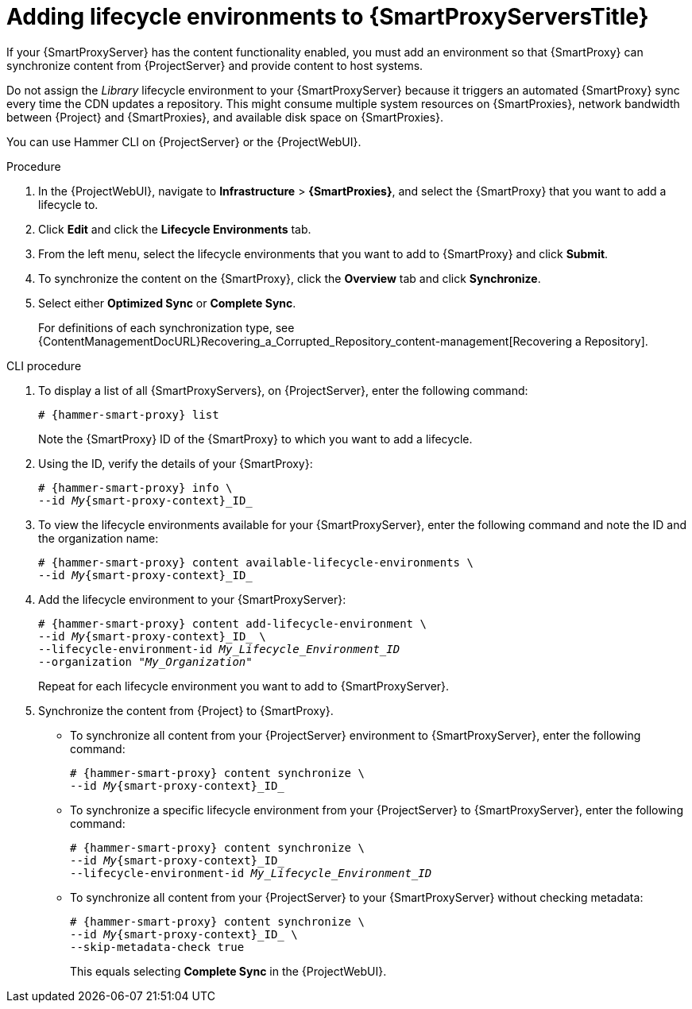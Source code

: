[id="Adding_Lifecycle_Environments_{context}"]
= Adding lifecycle environments to {SmartProxyServersTitle}

If your {SmartProxyServer} has the content functionality enabled, you must add an environment so that {SmartProxy} can synchronize content from {ProjectServer} and provide content to host systems.

Do not assign the _Library_ lifecycle environment to your {SmartProxyServer} because it triggers an automated {SmartProxy} sync every time the CDN updates a repository.
This might consume multiple system resources on {SmartProxies}, network bandwidth between {Project} and {SmartProxies}, and available disk space on {SmartProxies}.

You can use Hammer CLI on {ProjectServer} or the {ProjectWebUI}.

.Procedure
. In the {ProjectWebUI}, navigate to *Infrastructure* > *{SmartProxies}*, and select the {SmartProxy} that you want to add a lifecycle to.
. Click *Edit* and click the *Lifecycle Environments* tab.
. From the left menu, select the lifecycle environments that you want to add to {SmartProxy} and click *Submit*.
. To synchronize the content on the {SmartProxy}, click the *Overview* tab and click *Synchronize*.
. Select either *Optimized Sync* or *Complete Sync*.
+
For definitions of each synchronization type, see {ContentManagementDocURL}Recovering_a_Corrupted_Repository_content-management[Recovering a Repository].

.CLI procedure
. To display a list of all {SmartProxyServers}, on {ProjectServer}, enter the following command:
+
[options="nowrap", subs="+quotes,verbatim,attributes"]
----
# {hammer-smart-proxy} list
----
+
Note the {SmartProxy} ID of the {SmartProxy} to which you want to add a lifecycle.
. Using the ID, verify the details of your {SmartProxy}:
+
[options="nowrap", subs="+quotes,verbatim,attributes"]
----
# {hammer-smart-proxy} info \
--id _My_{smart-proxy-context}_ID_
----
. To view the lifecycle environments available for your {SmartProxyServer}, enter the following command and note the ID and the organization name:
+
[options="nowrap", subs="+quotes,verbatim,attributes"]
----
# {hammer-smart-proxy} content available-lifecycle-environments \
--id _My_{smart-proxy-context}_ID_
----
. Add the lifecycle environment to your {SmartProxyServer}:
+
[options="nowrap", subs="+quotes,verbatim,attributes"]
----
# {hammer-smart-proxy} content add-lifecycle-environment \
--id _My_{smart-proxy-context}_ID_ \
--lifecycle-environment-id _My_Lifecycle_Environment_ID_
--organization "_My_Organization_"
----
+
Repeat for each lifecycle environment you want to add to {SmartProxyServer}.
. Synchronize the content from {Project} to {SmartProxy}.
+
* To synchronize all content from your {ProjectServer} environment to {SmartProxyServer}, enter the following command:
+
[options="nowrap", subs="+quotes,verbatim,attributes"]
----
# {hammer-smart-proxy} content synchronize \
--id _My_{smart-proxy-context}_ID_
----
+
* To synchronize a specific lifecycle environment from your {ProjectServer} to {SmartProxyServer}, enter the following command:
+
[options="nowrap", subs="+quotes,verbatim,attributes"]
----
# {hammer-smart-proxy} content synchronize \
--id _My_{smart-proxy-context}_ID_
--lifecycle-environment-id _My_Lifecycle_Environment_ID_
----
+
* To synchronize all content from your {ProjectServer} to your {SmartProxyServer} without checking metadata:
+
[options="nowrap", subs="+quotes,verbatim,attributes"]
----
# {hammer-smart-proxy} content synchronize \
--id _My_{smart-proxy-context}_ID_ \
--skip-metadata-check true
----
+
This equals selecting *Complete Sync* in the {ProjectWebUI}.
